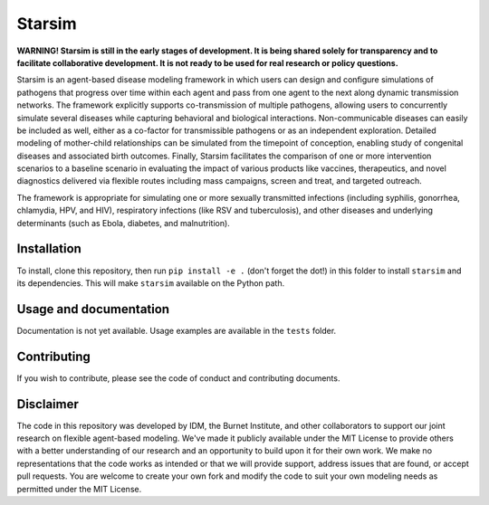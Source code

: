 Starsim
=======

**WARNING! Starsim is still in the early stages of development. It is being shared solely for transparency and to facilitate collaborative development. It is not ready to be used for real research or policy questions.**

Starsim is an agent-based disease modeling framework in which users can design and configure simulations of pathogens that progress over time within each agent and pass from one agent to the next along dynamic transmission networks. The framework explicitly supports co-transmission of multiple pathogens, allowing users to concurrently simulate several diseases while capturing behavioral and biological interactions. Non-communicable diseases can easily be included as well, either as a co-factor for transmissible pathogens or as an independent exploration. Detailed modeling of mother-child relationships can be simulated from the timepoint of conception, enabling study of congenital diseases and associated birth outcomes. Finally, Starsim facilitates the comparison of one or more intervention scenarios to a baseline scenario in evaluating the impact of various products like vaccines, therapeutics, and novel diagnostics delivered via flexible routes including mass campaigns, screen and treat, and targeted outreach.

The framework is appropriate for simulating one or more sexually transmitted infections (including syphilis, gonorrhea, chlamydia, HPV, and HIV), respiratory infections (like RSV and tuberculosis), and other diseases and underlying determinants (such as Ebola, diabetes, and malnutrition).


Installation
------------

To install, clone this repository, then run ``pip install -e .`` (don't forget the dot!) in this folder to install ``starsim`` and its dependencies. This will make ``starsim`` available on the Python path.


Usage and documentation
-----------------------

Documentation is not yet available. Usage examples are available in the ``tests`` folder.


Contributing
------------

If you wish to contribute, please see the code of conduct and contributing documents.


Disclaimer
----------

The code in this repository was developed by IDM, the Burnet Institute, and other collaborators to support our joint research on flexible agent-based modeling. We've made it publicly available under the MIT License to provide others with a better understanding of our research and an opportunity to build upon it for their own work. We make no representations that the code works as intended or that we will provide support, address issues that are found, or accept pull requests. You are welcome to create your own fork and modify the code to suit your own modeling needs as permitted under the MIT License.


